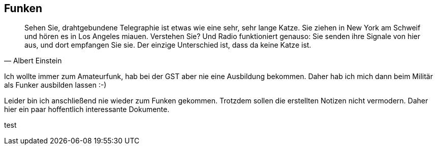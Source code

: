 == Funken
[quote, Albert Einstein]
Sehen Sie, drahtgebundene Telegraphie ist etwas wie eine sehr, sehr lange Katze. Sie ziehen in New York am Schweif und hören es in Los Angeles miauen. Verstehen Sie? Und Radio funktioniert genauso: Sie senden ihre Signale von hier aus, und dort empfangen Sie sie. Der einzige Unterschied ist, dass da keine Katze ist.

Ich wollte immer zum Amateurfunk, hab bei der GST aber nie eine Ausbildung bekommen.
Daher hab ich mich dann beim Militär als Funker ausbilden lassen :-)

Leider bin ich anschließend nie wieder zum Funken gekommen.
Trotzdem sollen die erstellten Notizen nicht vermodern.
Daher hier ein paar hoffentlich interessante Dokumente.

test


